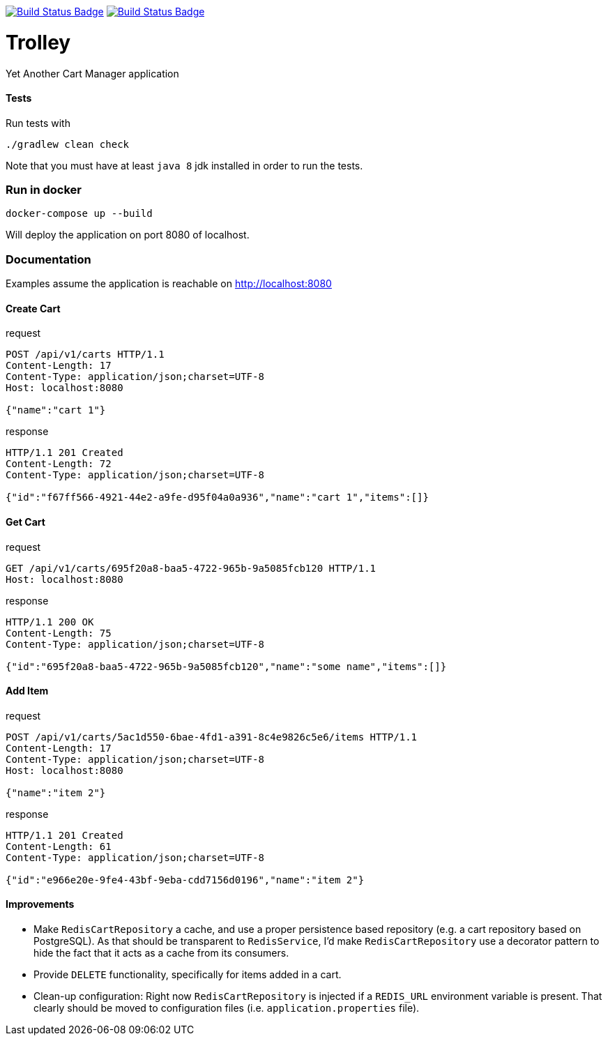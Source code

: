 :uri-build-status: https://travis-ci.com/cnogueira/trolley
:img-build-status: https://travis-ci.com/cnogueira/trolley.svg?branch=master
:uri-codacy-status: https://www.codacy.com/app/cnogueira_2/trolley?utm_source=github.com&amp;utm_medium=referral&amp;utm_content=cnogueira/trolley&amp;utm_campaign=Badge_Grade
:img-codacy-status: https://api.codacy.com/project/badge/Grade/5a878d3468a74227a94300395a6dfdb3

image:{img-build-status}[Build Status Badge,link={uri-build-status}] image:{img-codacy-status}[Build Status Badge,link={uri-codacy-status}]

= Trolley

Yet Another Cart Manager application


==== Tests
Run tests with
```
./gradlew clean check
```
Note that you must have at least `java 8` jdk installed in order to run the tests.

=== Run in docker

```
docker-compose up --build
```
Will deploy the application on port 8080 of localhost.

=== Documentation

Examples assume the application is reachable on http://localhost:8080

==== Create Cart

.request
[source,http,options="nowrap"]
----
POST /api/v1/carts HTTP/1.1
Content-Length: 17
Content-Type: application/json;charset=UTF-8
Host: localhost:8080

{"name":"cart 1"}
----

.response
[source,http,options="nowrap"]
----
HTTP/1.1 201 Created
Content-Length: 72
Content-Type: application/json;charset=UTF-8

{"id":"f67ff566-4921-44e2-a9fe-d95f04a0a936","name":"cart 1","items":[]}
----

==== Get Cart

.request
[source,http,options="nowrap"]
----
GET /api/v1/carts/695f20a8-baa5-4722-965b-9a5085fcb120 HTTP/1.1
Host: localhost:8080

----

.response
[source,http,options="nowrap"]
----
HTTP/1.1 200 OK
Content-Length: 75
Content-Type: application/json;charset=UTF-8

{"id":"695f20a8-baa5-4722-965b-9a5085fcb120","name":"some name","items":[]}
----

==== Add Item

.request
[source,http,options="nowrap"]
----
POST /api/v1/carts/5ac1d550-6bae-4fd1-a391-8c4e9826c5e6/items HTTP/1.1
Content-Length: 17
Content-Type: application/json;charset=UTF-8
Host: localhost:8080

{"name":"item 2"}
----

.response
[source,http,options="nowrap"]
----
HTTP/1.1 201 Created
Content-Length: 61
Content-Type: application/json;charset=UTF-8

{"id":"e966e20e-9fe4-43bf-9eba-cdd7156d0196","name":"item 2"}
----

==== Improvements

- Make `RedisCartRepository` a cache, and use a proper persistence based repository (e.g. a cart repository based on PostgreSQL).
  As that should be transparent to `RedisService`, I'd make `RedisCartRepository` use a decorator pattern to hide the fact
  that it acts as a cache from its consumers.
- Provide `DELETE` functionality, specifically for items added in a cart.
- Clean-up configuration: Right now `RedisCartRepository` is injected if a `REDIS_URL` environment variable is present.
  That clearly should be moved to configuration files (i.e. `application.properties` file).
